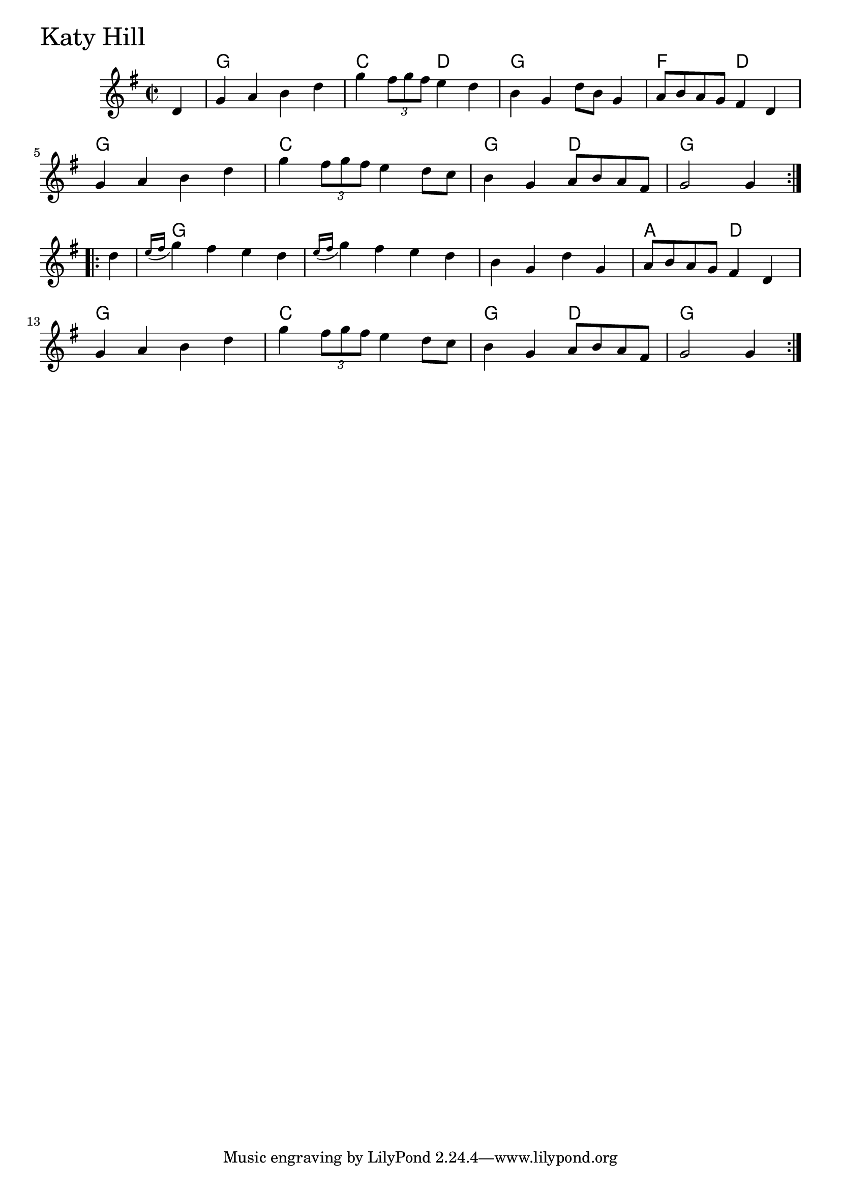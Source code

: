 \version "2.18.0"

KatyHillChords = \chordmode{
  s4
  g1 c2 d g1 f2 d
  g1 c g2 d g1
  g1 s s a2 d
  g1 c g2 d g2.
}

KatyHill = \relative{
  \key g \major
  \time 2/2
  \repeat volta 2 {
    \partial 4 d'4
    g a b d
    g \tuplet 3/2 {fis8 g fis} e4 d
    b g d'8 b g4
    a8 b a g fis4 d
    \break
    g a b d
    g \tuplet 3/2 {fis8 g fis} e4 d8 c
    b4 g a8 b a fis
    g2 g4
  }

  \break

  \repeat volta 2 {
    \partial 4 d'4
    \acciaccatura {e16 fis} g4 fis e d
    \acciaccatura {e16 fis} g4 fis e d
    b g d' g,
    a8 b a g fis4 d
    \break
    g a b d
    g \tuplet 3/2 {fis8 g fis} e4 d8 c
    b4 g a8 b a fis
    g2 g4
  }

}


\score {
  <<
    \new ChordNames \KatyHillChords 
    \new Staff { \clef treble \KatyHill }
  >>
  \header { piece = \markup {\fontsize #4.0 "Katy Hill "}}
  \layout {}
  \midi {}
}

